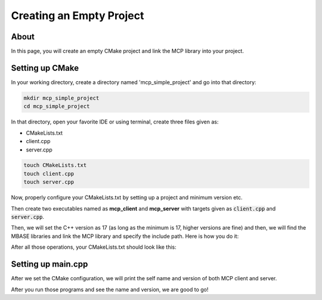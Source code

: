 =========================
Creating an Empty Project
=========================

-----
About
-----

In this page, you will create an empty CMake project and link the MCP library into your project.

----------------
Setting up CMake 
----------------

In your working directory, create a directory named 'mcp_simple_project' and go into that directory:

.. code-block:: bash

    mkdir mcp_simple_project
    cd mcp_simple_project

In that directory, open your favorite IDE or using terminal, create three files given as:

* CMakeLists.txt
* client.cpp
* server.cpp

.. code-block:: bash
    
    touch CMakeLists.txt
    touch client.cpp
    touch server.cpp

Now, properly configure your CMakeLists.txt by setting up a project and minimum version etc.

.. code-block:: cmake
    :caption: CMakeLists.txt

    cmake_minimum_required(VERSION 3.15...3.31)
    project("mcp_simple_project" LANGUAGES CXX)

Then create two executables named as **mcp_client** and **mcp_server** with targets given as :code:`client.cpp` and :code:`server.cpp`.

.. code-block:: cmake
    :caption: CMakeLists.txt

    add_executable(mcp_client_sample client.cpp)
    add_executable(mcp_server_sample server.cpp)

Then, we will set the C++ version as 17 (as long as the minimum is 17, higher versions are fine) and then,
we will find the MBASE libraries and link the MCP library and specify the include path. Here is how you do it:

.. code-block:: cmake
    :caption: CMakeLists.txt

    find_package(mbase.libs REQUIRED COMPONENTS mcp)

    target_compile_features(mcp_client_sample PUBLIC cxx_std_17)
    target_link_libraries(mcp_client_sample PRIVATE mbase-mcp)
    target_include_directories(mcp_client_sample PUBLIC mbase-mcp)

    target_compile_features(mcp_server_sample PUBLIC cxx_std_17)
    target_link_libraries(mcp_server_sample PRIVATE mbase-mcp)
    target_include_directories(mcp_server_sample PUBLIC mbase-mcp)

After all those operations, your CMakeLists.txt should look like this:

.. code-block:: cmake
    :caption: CMakeLists.txt

    cmake_minimum_required(VERSION 3.15...3.31)
    project("mcp_simple_project" LANGUAGES CXX)

    add_executable(mcp_client_sample client.cpp)
    add_executable(mcp_server_sample server.cpp)

    find_package(mbase.libs REQUIRED COMPONENTS mcp)

    target_compile_features(mcp_client_sample PUBLIC cxx_std_17)
    target_link_libraries(mcp_client_sample PRIVATE mbase-mcp)
    target_include_directories(mcp_client_sample PUBLIC mbase-mcp)

    target_compile_features(mcp_server_sample PUBLIC cxx_std_17)
    target_link_libraries(mcp_server_sample PRIVATE mbase-mcp)
    target_include_directories(mcp_server_sample PUBLIC mbase-mcp)

-------------------
Setting up main.cpp
-------------------

After we set the CMake configuration, we will print the self name and version of both MCP client and server.

.. code-block:: cpp
    :caption: client.cpp

    #include <mbase/mcp/mcp_client_base.h>
    #include <iostream>

    int main()
    {
        mbase::McpClientBase myMcpClient(
            "MCP Sample Client",
            "1.0.0"
        );
        std::cout << myMcpClient.get_client_name() << " " << myMcpClient.get_client_version() << std::endl;
        return 0;
    }

.. code-block:: cpp
    :caption: server.cpp

    #include <mbase/mcp/mcp_server_base.h>
    #include <mbase/mcp/mcp_server_stdio.h>
    #include <iostream>

    int main()
    {
        mbase::McpServerStdio stdioServer(
            "MCP Sample Server",
            "1.0.0"
        );
        std::cout << stdioServer.get_server_name() << " " << stdioServer.get_server_version() << std::endl;
        return 0;
    }

After you run those programs and see the name and version, we are good to go!
